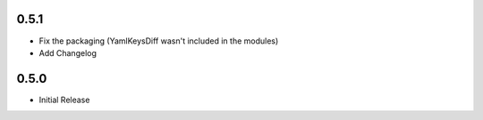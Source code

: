 0.5.1
=====

* Fix the packaging (YamlKeysDiff wasn't included in the modules)
* Add Changelog

0.5.0
=====

* Initial Release
